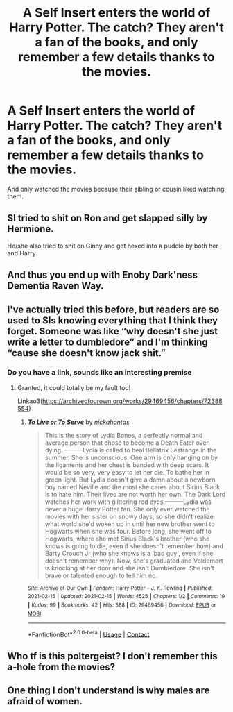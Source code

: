#+TITLE: A Self Insert enters the world of Harry Potter. The catch? They aren't a fan of the books, and only remember a few details thanks to the movies.

* A Self Insert enters the world of Harry Potter. The catch? They aren't a fan of the books, and only remember a few details thanks to the movies.
:PROPERTIES:
:Author: NotSoSnarky
:Score: 34
:DateUnix: 1619044867.0
:DateShort: 2021-Apr-22
:FlairText: Prompt
:END:
And only watched the movies because their sibling or cousin liked watching them.


** SI tried to shit on Ron and get slapped silly by Hermione.

He/she also tried to shit on Ginny and get hexed into a puddle by both her and Harry.
:PROPERTIES:
:Author: InquisitorCOC
:Score: 24
:DateUnix: 1619051642.0
:DateShort: 2021-Apr-22
:END:


** And thus you end up with Enoby Dark'ness Dementia Raven Way.
:PROPERTIES:
:Author: I_love_DPs
:Score: 8
:DateUnix: 1619079228.0
:DateShort: 2021-Apr-22
:END:


** I've actually tried this before, but readers are so used to SIs knowing everything that I think they forget. Someone was like “why doesn't she just write a letter to dumbledore” and I'm thinking “cause she doesn't know jack shit.”
:PROPERTIES:
:Author: darlingnicky
:Score: 22
:DateUnix: 1619057202.0
:DateShort: 2021-Apr-22
:END:

*** Do you have a link, sounds like an interesting premise
:PROPERTIES:
:Author: Xeius987
:Score: 8
:DateUnix: 1619057432.0
:DateShort: 2021-Apr-22
:END:

**** Granted, it could totally be my fault too!

Linkao3([[https://archiveofourown.org/works/29469456/chapters/72388554]])
:PROPERTIES:
:Author: darlingnicky
:Score: 4
:DateUnix: 1619058690.0
:DateShort: 2021-Apr-22
:END:

***** [[https://archiveofourown.org/works/29469456][*/To Live or To Serve/*]] by [[https://www.archiveofourown.org/users/nickahontas/pseuds/nickahontas][/nickahontas/]]

#+begin_quote
  This is the story of Lydia Bones, a perfectly normal and average person that chose to become a Death Eater over dying. ---------Lydia is called to heal Bellatrix Lestrange in the summer. She is unconscious. One arm is only hanging on by the ligaments and her chest is banded with deep scars. It would be so very, very easy to let her die. To bathe her in green light. But Lydia doesn't give a damn about a newborn boy named Neville and the most she cares about Sirius Black is to hate him. Their lives are not worth her own. The Dark Lord watches her work with glittering red eyes.---------Lydia was never a huge Harry Potter fan. She only ever watched the movies with her sister on snowy days, so she didn't realize what world she'd woken up in until her new brother went to Hogwarts when she was four. Before long, she went off to Hogwarts, where she met Sirius Black's brother (who she knows is going to die, even if she doesn't remember how) and Barty Crouch Jr (who she knows is a ‘bad guy', even if she doesn't remember why). Now, she's graduated and Voldemort is knocking at her door and she isn't Dumbledore. She isn't brave or talented enough to tell him no.
#+end_quote

^{/Site/:} ^{Archive} ^{of} ^{Our} ^{Own} ^{*|*} ^{/Fandom/:} ^{Harry} ^{Potter} ^{-} ^{J.} ^{K.} ^{Rowling} ^{*|*} ^{/Published/:} ^{2021-02-15} ^{*|*} ^{/Updated/:} ^{2021-02-15} ^{*|*} ^{/Words/:} ^{4525} ^{*|*} ^{/Chapters/:} ^{1/2} ^{*|*} ^{/Comments/:} ^{19} ^{*|*} ^{/Kudos/:} ^{99} ^{*|*} ^{/Bookmarks/:} ^{42} ^{*|*} ^{/Hits/:} ^{588} ^{*|*} ^{/ID/:} ^{29469456} ^{*|*} ^{/Download/:} ^{[[https://archiveofourown.org/downloads/29469456/To%20Live%20or%20To%20Serve.epub?updated_at=1614999892][EPUB]]} ^{or} ^{[[https://archiveofourown.org/downloads/29469456/To%20Live%20or%20To%20Serve.mobi?updated_at=1614999892][MOBI]]}

--------------

*FanfictionBot*^{2.0.0-beta} | [[https://github.com/FanfictionBot/reddit-ffn-bot/wiki/Usage][Usage]] | [[https://www.reddit.com/message/compose?to=tusing][Contact]]
:PROPERTIES:
:Author: FanfictionBot
:Score: 7
:DateUnix: 1619058705.0
:DateShort: 2021-Apr-22
:END:


** Who tf is this poltergeist? I don't remember this a-hole from the movies?
:PROPERTIES:
:Author: lala9007
:Score: 2
:DateUnix: 1619141415.0
:DateShort: 2021-Apr-23
:END:


** One thing I don't understand is why males are afraid of women.
:PROPERTIES:
:Author: D13E
:Score: 1
:DateUnix: 1619091241.0
:DateShort: 2021-Apr-22
:END:
